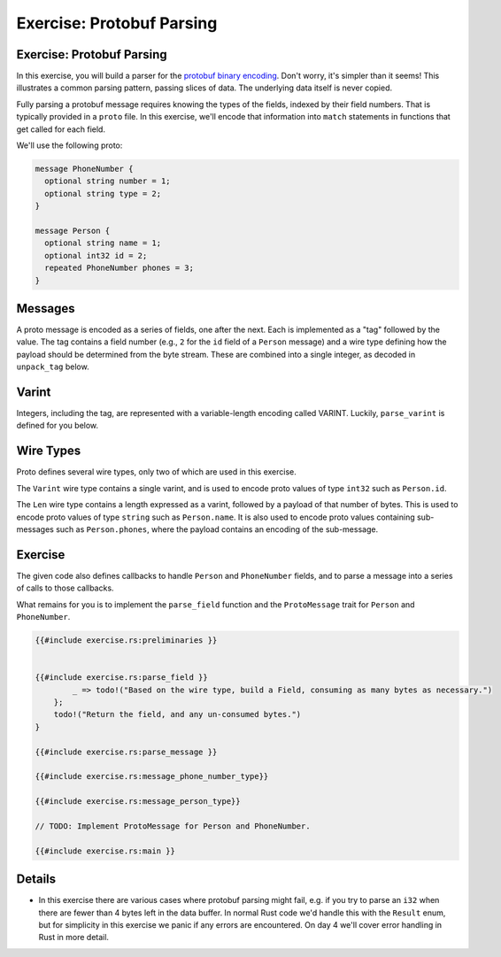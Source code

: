 ============================
Exercise: Protobuf Parsing
============================

----------------------------
Exercise: Protobuf Parsing
----------------------------

In this exercise, you will build a parser for the
`protobuf binary encoding <https://protobuf.dev/programming-guides/encoding/>`__. Don't
worry, it's simpler than it seems! This illustrates a common parsing
pattern, passing slices of data. The underlying data itself is never
copied.

Fully parsing a protobuf message requires knowing the types of the
fields, indexed by their field numbers. That is typically provided in a
``proto`` file. In this exercise, we'll encode that information into
``match`` statements in functions that get called for each field.

We'll use the following proto:

.. code:: proto

   message PhoneNumber {
     optional string number = 1;
     optional string type = 2;
   }

   message Person {
     optional string name = 1;
     optional int32 id = 2;
     repeated PhoneNumber phones = 3;
   }

----------
Messages
----------

A proto message is encoded as a series of fields, one after the next.
Each is implemented as a "tag" followed by the value. The tag contains a
field number (e.g., ``2`` for the ``id`` field of a ``Person`` message)
and a wire type defining how the payload should be determined from the
byte stream. These are combined into a single integer, as decoded in
``unpack_tag`` below.

--------
Varint
--------

Integers, including the tag, are represented with a variable-length
encoding called VARINT. Luckily, ``parse_varint`` is defined for you
below.

------------
Wire Types
------------

Proto defines several wire types, only two of which are used in this
exercise.

The ``Varint`` wire type contains a single varint, and is used to encode
proto values of type ``int32`` such as ``Person.id``.

The ``Len`` wire type contains a length expressed as a varint, followed
by a payload of that number of bytes. This is used to encode proto
values of type ``string`` such as ``Person.name``. It is also used to
encode proto values containing sub-messages such as ``Person.phones``,
where the payload contains an encoding of the sub-message.

----------
Exercise
----------

The given code also defines callbacks to handle ``Person`` and
``PhoneNumber`` fields, and to parse a message into a series of calls to
those callbacks.

What remains for you is to implement the ``parse_field`` function and
the ``ProtoMessage`` trait for ``Person`` and ``PhoneNumber``.

.. raw:: html

   <!-- compile_fail because the stubbed out code has type inference errors. -->

.. code:: rust,editable,compile_fail

   {{#include exercise.rs:preliminaries }}


   {{#include exercise.rs:parse_field }}
           _ => todo!("Based on the wire type, build a Field, consuming as many bytes as necessary.")
       };
       todo!("Return the field, and any un-consumed bytes.")
   }

   {{#include exercise.rs:parse_message }}

   {{#include exercise.rs:message_phone_number_type}}

   {{#include exercise.rs:message_person_type}}

   // TODO: Implement ProtoMessage for Person and PhoneNumber.

   {{#include exercise.rs:main }}

.. raw:: html

---------
Details
---------

-  In this exercise there are various cases where protobuf parsing might
   fail, e.g. if you try to parse an ``i32`` when there are fewer than 4
   bytes left in the data buffer. In normal Rust code we'd handle this
   with the ``Result`` enum, but for simplicity in this exercise we
   panic if any errors are encountered. On day 4 we'll cover error
   handling in Rust in more detail.

.. raw:: html


